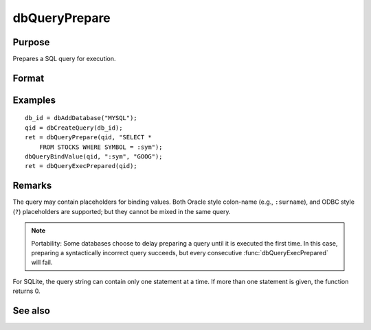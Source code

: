 
dbQueryPrepare
==============================================

Purpose
----------------

Prepares a SQL query for execution.

Format
----------------
.. function:: dbQueryPrepare(qid, query)

    :param qid: query index number.
    :type qid: scalar

    :param query: database query to prepare.
    :type query: string

    :returns: ret (*scalar*), 1 for success and 0 for failure.

Examples
----------------

::

    db_id = dbAddDatabase("MYSQL");
    qid = dbCreateQuery(db_id);
    ret = dbQueryPrepare(qid, "SELECT * 
        FROM STOCKS WHERE SYMBOL = :sym");
    dbQueryBindValue(qid, ":sym", "GOOG");
    ret = dbQueryExecPrepared(qid);

Remarks
-------

The query may contain placeholders for binding values. Both Oracle style
colon-name (e.g., ``:surname``), and ODBC style (``?``) placeholders are
supported; but they cannot be mixed in the same query.

.. note:: Portability: Some databases choose to delay preparing a query until
    it is executed the first time. In this case, preparing a syntactically
    incorrect query succeeds, but every consecutive :func:`dbQueryExecPrepared`
    will fail.

For SQLite, the query string can contain only one statement at a time.
If more than one statement is given, the function returns 0.

See also
------------

.. seealso:: Function :func:`dbQueryBindValue`

